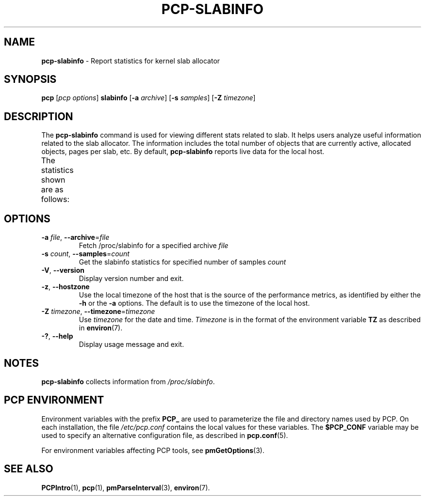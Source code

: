 '\" t
.\"
.\" Man page for pcp-slabinfo
.\" Copyright (c) 2023 Oracle and/or its affiliates.
.\" DO NOT ALTER OR REMOVE COPYRIGHT NOTICES OR THIS FILE HEADER.
.\"
.\" This program is free software; you can redistribute it and/or modify it
.\" under the terms of the GNU General Public License as published by the
.\" Free Software Foundation; either version 2 of the License, or (at your
.\" option) any later version.
.\"
.\" This program is distributed in the hope that it will be useful, but
.\" WITHOUT ANY WARRANTY; without even the implied warranty of MERCHANTABILITY
.\" or FITNESS FOR A PARTICULAR PURPOSE.  See the GNU General Public License
.\" for more details.
.\"
.TH PCP-SLABINFO 1 "PCP" "Performance Co-Pilot"
.SH NAME
\f3pcp-slabinfo\f1 \- Report statistics for kernel slab allocator
.SH SYNOPSIS
\f3pcp\f1
[\f2pcp\ options\f1]
\f3slabinfo\f1
[\f3\-a\f1 \f2archive\f1]
[\f3\-s\f1 \f2samples\f1]
[\f3\-Z\f1 \f2timezone\f1]
.SH DESCRIPTION
The
.B pcp-slabinfo
command is used for viewing different stats related to slab.
It helps users analyze useful information related to the slab allocator.
The information includes the total number of objects that are currently
active, allocated objects, pages per slab, etc.
By default,
.B pcp-slabinfo
reports live data for the local host.
.PP
The statistics shown are as follows:
.TS
lfB  lfB
l    lx.
HEADER	DESCRIPTION
_	_
active_objs	T{
.ad l
The number of objects that are currently active (i.e., in use)
T}
num_objs	T{
.ad l
The total number of allocated objects (i.e. objects that are both in use and not in use).
T}
objsize	The size of objects in this slab, in bytes.
objperslab	The number of objects stored in each slab.
pagesperslab	The number of pages allocated for each slab
active_slabs	The number of active slabs.
num_slabs	The total number of slabs.
.TE
.SH OPTIONS
.TP
\fB\-a\fR \fIfile\fR, \fB\-\-archive\fR=\fIfile\fR
Fetch /proc/slabinfo for a specified archive \fIfile\fR
.TP
\fB\-s\fR \fIcount\fR, \fB\-\-samples\fR=\fIcount\fR
Get the slabinfo statistics for specified number of samples \fIcount\fR
.TP
\fB\-V\fR, \fB\-\-version\fR
Display version number and exit.
.TP
\fB\-z\fR, \fB\-\-hostzone\fR
Use the local timezone of the host that is the source of the
performance metrics, as identified by either the
.B \-h
or the
.B \-a
options.
The default is to use the timezone of the local host.
.TP
\fB\-Z\fR \fItimezone\fR, \fB\-\-timezone\fR=\fItimezone\fR
Use
.I timezone
for the date and time.
.I Timezone
is in the format of the environment variable
.B TZ
as described in
.BR environ (7).
.TP
\fB\-?\fR, \fB\-\-help\fR
Display usage message and exit.
.SH NOTES
.B pcp-slabinfo
collects information from
.IR /proc/slabinfo .
.SH PCP ENVIRONMENT
Environment variables with the prefix \fBPCP_\fP are used to parameterize the file and directory names used by PCP. On each installation, the file \fI/etc/pcp.conf\fP contains the local values for these variables. The \fB$PCP_CONF\fP variable may be used to specify an alternative configuration file, as described in \fBpcp.conf\fP(5).
.PP
For environment variables affecting PCP tools, see \fBpmGetOptions\fP(3).
.SH SEE ALSO
.BR PCPIntro (1),
.BR pcp (1),
.BR pmParseInterval (3),
.BR environ (7).

.\" control lines for scripts/man-spell
.\" +ok+ pagesperslab active_slabs active_objs objperslab num_slabs
.\" +ok+ slabinfo {from pcp-slabinfo}
.\" +ok+ num_objs objsize
